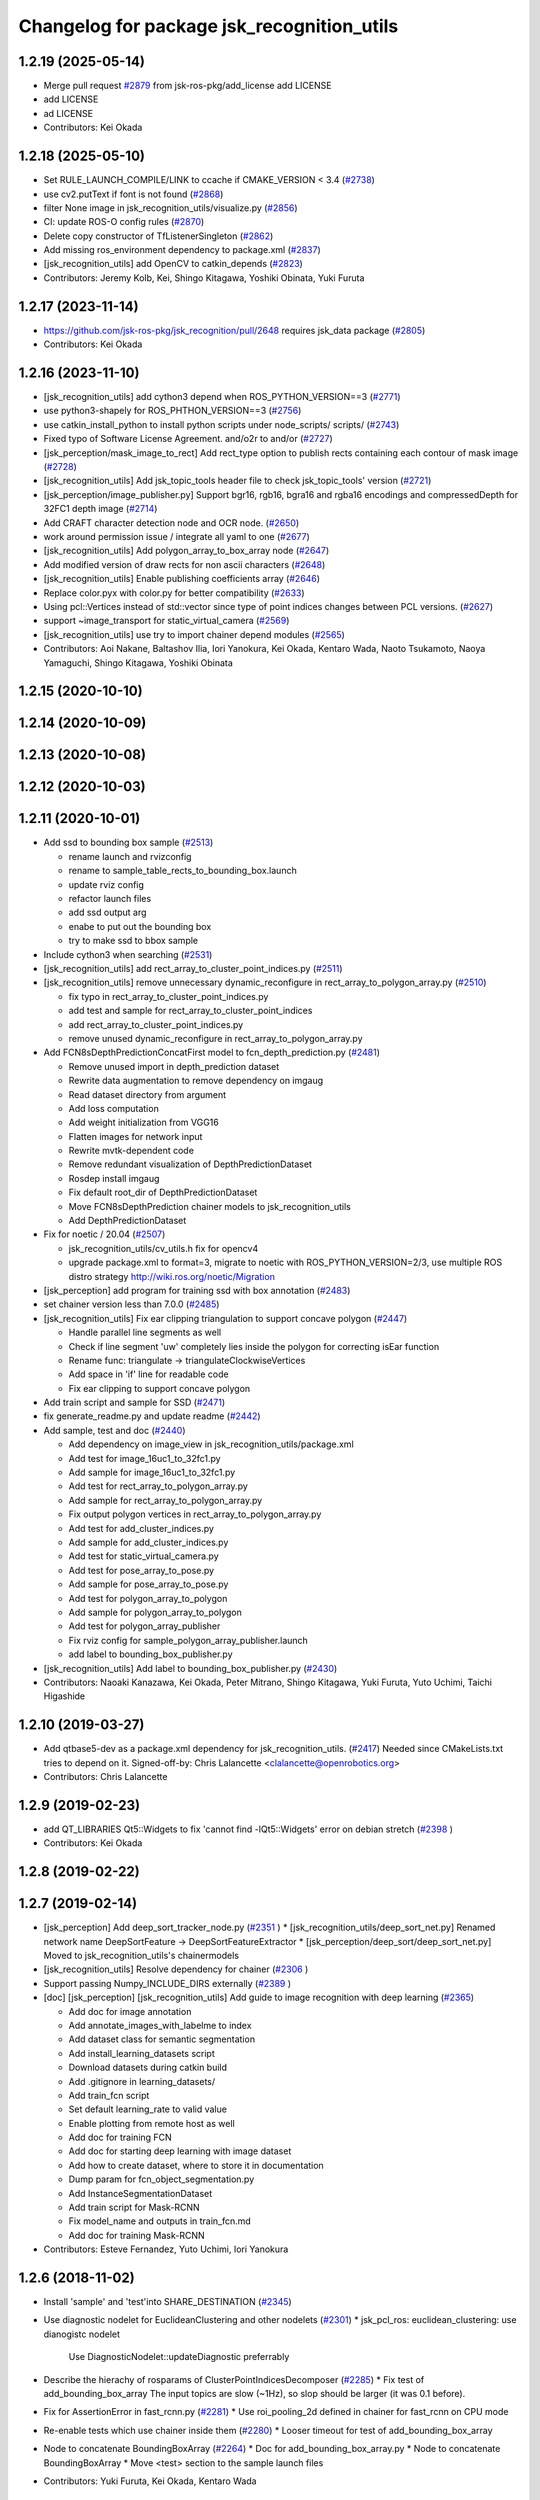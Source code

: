 ^^^^^^^^^^^^^^^^^^^^^^^^^^^^^^^^^^^^^^^^^^^
Changelog for package jsk_recognition_utils
^^^^^^^^^^^^^^^^^^^^^^^^^^^^^^^^^^^^^^^^^^^

1.2.19 (2025-05-14)
-------------------
* Merge pull request `#2879 <https://github.com/jsk-ros-pkg/jsk_recognition/issues/2879>`_ from jsk-ros-pkg/add_license
  add LICENSE
* add LICENSE
* ad LICENSE
* Contributors: Kei Okada

1.2.18 (2025-05-10)
-------------------
* Set RULE_LAUNCH_COMPILE/LINK to ccache if CMAKE_VERSION < 3.4 (`#2738 <https://github.com/jsk-ros-pkg/jsk_recognition/issues/2738>`_)
* use cv2.putText if font is not found (`#2868 <https://github.com/jsk-ros-pkg/jsk_recognition/issues/2868>`_)
* filter None image in jsk_recognition_utils/visualize.py (`#2856 <https://github.com/jsk-ros-pkg/jsk_recognition/issues/2856>`_)
* CI: update ROS-O config rules (`#2870 <https://github.com/jsk-ros-pkg/jsk_recognition/issues/2870>`_)
* Delete copy constructor of TfListenerSingleton (`#2862 <https://github.com/jsk-ros-pkg/jsk_recognition/issues/2862>`_)
* Add missing ros_environment dependency to package.xml (`#2837 <https://github.com/jsk-ros-pkg/jsk_recognition/issues/2837>`_)
* [jsk_recognition_utils] add OpenCV to catkin_depends (`#2823 <https://github.com/jsk-ros-pkg/jsk_recognition/issues/2823>`_)
* Contributors: Jeremy Kolb, Kei, Shingo Kitagawa, Yoshiki Obinata, Yuki Furuta

1.2.17 (2023-11-14)
-------------------
* https://github.com/jsk-ros-pkg/jsk_recognition/pull/2648 requires jsk_data package (`#2805 <https://github.com/jsk-ros-pkg/jsk_recognition/issues/2805>`_)

* Contributors: Kei Okada

1.2.16 (2023-11-10)
-------------------
* [jsk_recognition_utils] add cython3 depend when ROS_PYTHON_VERSION==3 (`#2771 <https://github.com/jsk-ros-pkg/jsk_recognition/issues/2771>`_)
* use python3-shapely for ROS_PHTHON_VERSION==3 (`#2756 <https://github.com/jsk-ros-pkg/jsk_recognition/issues/2756>`_)
* use catkin_install_python to install python scripts under node_scripts/ scripts/ (`#2743 <https://github.com/jsk-ros-pkg/jsk_recognition/issues/2743>`_)
* Fixed typo of Software License Agreement. and/o2r to and/or (`#2727 <https://github.com/jsk-ros-pkg/jsk_recognition/issues/2727>`_)
* [jsk_perception/mask_image_to_rect] Add rect_type option to publish rects containing each contour of mask image (`#2728 <https://github.com/jsk-ros-pkg/jsk_recognition/issues/2728>`_)
* [jsk_recognition_utils] Add jsk_topic_tools header file to check jsk_topic_tools' version (`#2721 <https://github.com/jsk-ros-pkg/jsk_recognition/issues/2721>`_)
* [jsk_perception/image_publisher.py] Support bgr16, rgb16, bgra16 and rgba16 encodings and compressedDepth for 32FC1 depth image (`#2714 <https://github.com/jsk-ros-pkg/jsk_recognition/issues/2714>`_)
* Add CRAFT character detection node and OCR node. (`#2650 <https://github.com/jsk-ros-pkg/jsk_recognition/issues/2650>`_)
* work around permission issue / integrate all yaml to one (`#2677 <https://github.com/jsk-ros-pkg/jsk_recognition/issues/2677>`_)
* [jsk_recognition_utils] Add polygon_array_to_box_array node (`#2647 <https://github.com/jsk-ros-pkg/jsk_recognition/issues/2647>`_)
* Add modified version of draw rects for non ascii characters (`#2648 <https://github.com/jsk-ros-pkg/jsk_recognition/issues/2648>`_)
* [jsk_recognition_utils] Enable publishing coefficients array (`#2646 <https://github.com/jsk-ros-pkg/jsk_recognition/issues/2646>`_)
* Replace color.pyx with color.py for better compatibility (`#2633 <https://github.com/jsk-ros-pkg/jsk_recognition/issues/2633>`_)
* Using pcl::Vertices instead of std::vector since type of point indices changes between PCL versions. (`#2627 <https://github.com/jsk-ros-pkg/jsk_recognition/issues/2627>`_)
* support ~image_transport for static_virtual_camera (`#2569 <https://github.com/jsk-ros-pkg/jsk_recognition/issues/2569>`_)
* [jsk_recognition_utils] use try to import chainer depend modules (`#2565 <https://github.com/jsk-ros-pkg/jsk_recognition/issues/2565>`_)

* Contributors: Aoi Nakane, Baltashov Ilia, Iori Yanokura, Kei Okada, Kentaro Wada, Naoto Tsukamoto, Naoya Yamaguchi, Shingo Kitagawa, Yoshiki Obinata

1.2.15 (2020-10-10)
-------------------

1.2.14 (2020-10-09)
-------------------

1.2.13 (2020-10-08)
-------------------

1.2.12 (2020-10-03)
-------------------

1.2.11 (2020-10-01)
-------------------
* Add ssd to bounding box sample (`#2513 <https://github.com/jsk-ros-pkg/jsk_recognition/issues/2513>`_)

  * rename launch and rvizconfig
  * rename to sample_table_rects_to_bounding_box.launch
  * update rviz config
  * refactor launch files
  * add ssd output arg
  * enabe to put out the bounding box
  * try to make ssd to bbox sample

* Include cython3 when searching (`#2531 <https://github.com/jsk-ros-pkg/jsk_recognition/issues/2531>`_)
* [jsk_recognition_utils] add rect_array_to_cluster_point_indices.py (`#2511 <https://github.com/jsk-ros-pkg/jsk_recognition/issues/2511>`_)
* [jsk_recognition_utils] remove unnecessary dynamic_reconfigure in rect_array_to_polygon_array.py (`#2510 <https://github.com/jsk-ros-pkg/jsk_recognition/issues/2510>`_)

  * fix typo in rect_array_to_cluster_point_indices.py
  * add test and sample for rect_array_to_cluster_point_indices
  * add rect_array_to_cluster_point_indices.py
  * remove unused dynamic_reconfigure in rect_array_to_polygon_array.py

* Add FCN8sDepthPredictionConcatFirst model to fcn_depth_prediction.py (`#2481 <https://github.com/jsk-ros-pkg/jsk_recognition/issues/2481>`_)

  * Remove unused import in depth_prediction dataset
  * Rewrite data augmentation to remove dependency on imgaug
  * Read dataset directory from argument
  * Add loss computation
  * Add weight initialization from VGG16
  * Flatten images for network input
  * Rewrite mvtk-dependent code
  * Remove redundant visualization of DepthPredictionDataset
  * Rosdep install imgaug
  * Fix default root_dir of DepthPredictionDataset
  * Move FCN8sDepthPrediction chainer models to jsk_recognition_utils
  * Add DepthPredictionDataset

* Fix for  noetic / 20.04 (`#2507 <https://github.com/jsk-ros-pkg/jsk_recognition/issues/2507>`_)

  * jsk_recognition_utils/cv_utils.h fix for opencv4
  * upgrade package.xml to format=3, migrate to noetic with ROS_PYTHON_VERSION=2/3, use multiple ROS distro strategy http://wiki.ros.org/noetic/Migration

* [jsk_perception] add program for training ssd with box annotation (`#2483 <https://github.com/jsk-ros-pkg/jsk_recognition/issues/2483>`_)
* set chainer version less than 7.0.0 (`#2485 <https://github.com/jsk-ros-pkg/jsk_recognition/issues/2485>`_)
* [jsk_recognition_utils] Fix ear clipping triangulation to support concave polygon (`#2447 <https://github.com/jsk-ros-pkg/jsk_recognition/issues/2447>`_)

  * Handle parallel line segments as well
  * Check if line segment 'uw' completely lies inside the polygon for correcting isEar function
  * Rename func: triangulate -> triangulateClockwiseVertices
  * Add space in 'if' line for readable code
  * Fix ear clipping to support concave polygon

* Add train script and sample for SSD (`#2471 <https://github.com/jsk-ros-pkg/jsk_recognition/issues/2471>`_)
* fix generate_readme.py and update readme (`#2442 <https://github.com/jsk-ros-pkg/jsk_recognition/issues/2442>`_)
* Add sample, test and doc (`#2440 <https://github.com/jsk-ros-pkg/jsk_recognition/issues/2440>`_)

  * Add dependency on image_view in jsk_recognition_utils/package.xml
  * Add test for image_16uc1_to_32fc1.py
  * Add sample for image_16uc1_to_32fc1.py
  * Add test for rect_array_to_polygon_array.py
  * Add sample for rect_array_to_polygon_array.py
  * Fix output polygon vertices in rect_array_to_polygon_array.py
  * Add test for add_cluster_indices.py
  * Add sample for add_cluster_indices.py
  * Add test for static_virtual_camera.py
  * Add test for pose_array_to_pose.py
  * Add sample for pose_array_to_pose.py
  * Add test for polygon_array_to_polygon
  * Add sample for polygon_array_to_polygon
  * Add test for polygon_array_publisher
  * Fix rviz config for sample_polygon_array_publisher.launch
  * add label to bounding_box_publisher.py

* [jsk_recognition_utils] Add label to bounding_box_publisher.py (`#2430 <https://github.com/jsk-ros-pkg/jsk_recognition/issues/2430>`_)

* Contributors: Naoaki Kanazawa, Kei Okada, Peter Mitrano, Shingo Kitagawa, Yuki Furuta, Yuto Uchimi, Taichi Higashide

1.2.10 (2019-03-27)
-------------------
* Add qtbase5-dev as a package.xml dependency for jsk_recognition_utils. (`#2417 <https://github.com/jsk-ros-pkg/jsk_recognition/issues/2417>`_)
  Needed since CMakeLists.txt tries to depend on it.
  Signed-off-by: Chris Lalancette <clalancette@openrobotics.org>
* Contributors: Chris Lalancette

1.2.9 (2019-02-23)
------------------
* add QT_LIBRARIES Qt5::Widgets to fix 'cannot find -lQt5::Widgets' error on debian stretch (`#2398 <https://github.com/jsk-ros-pkg/jsk_recognition/issues/2398>`_ )
* Contributors: Kei Okada

1.2.8 (2019-02-22)
------------------

1.2.7 (2019-02-14)
------------------
* [jsk_perception] Add deep_sort_tracker_node.py (`#2351 <https://github.com/jsk-ros-pkg/jsk_recognition/issues/2351>`_ )
  * [jsk_recognition_utils/deep_sort_net.py] Renamed network name DeepSortFeature -> DeepSortFeatureExtractor
  * [jsk_perception/deep_sort/deep_sort_net.py] Moved to jsk_recognition_utils's chainermodels

* [jsk_recognition_utils] Resolve dependency for chainer (`#2306 <https://github.com/jsk-ros-pkg/jsk_recognition/issues/2306>`_ )
* Support passing Numpy_INCLUDE_DIRS externally (`#2389 <https://github.com/jsk-ros-pkg/jsk_recognition/issues/2389>`_ )

* [doc] [jsk_perception] [jsk_recognition_utils] Add guide to image recognition with deep learning (`#2365 <https://github.com/jsk-ros-pkg/jsk_recognition/issues/2365>`_)

  * Add doc for image annotation
  * Add annotate_images_with_labelme to index
  * Add dataset class for semantic segmentation
  * Add install_learning_datasets script
  * Download datasets during catkin build
  * Add .gitignore in learning_datasets/
  * Add train_fcn script
  * Set default learning_rate to valid value
  * Enable plotting from remote host as well
  * Add doc for training FCN
  * Add doc for starting deep learning with image dataset
  * Add how to create dataset, where to store it in documentation
  * Dump param for fcn_object_segmentation.py
  * Add InstanceSegmentationDataset
  * Add train script for Mask-RCNN
  * Fix model_name and outputs in train_fcn.md
  * Add doc for training Mask-RCNN

* Contributors: Esteve Fernandez, Yuto Uchimi, Iori Yanokura

1.2.6 (2018-11-02)
------------------
* Install 'sample' and 'test'into SHARE_DESTINATION (`#2345 <https://github.com/jsk-ros-pkg/jsk_recognition/issues/2345>`_)
* Use diagnostic nodelet for EuclideanClustering and other nodelets (`#2301 <https://github.com/jsk-ros-pkg/jsk_recognition/issues/2301>`_)
  * jsk_pcl_ros: euclidean_clustering: use dianogistc nodelet
    Use DiagnosticNodelet::updateDiagnostic preferrably
* Describe the hierachy of rosparams of ClusterPointIndicesDecomposer (`#2285 <https://github.com/jsk-ros-pkg/jsk_recognition/issues/2285>`_)
  * Fix test of add_bounding_box_array The input topics are slow (~1Hz), so slop should be larger (it was 0.1 before).

* Fix for AssertionError in fast_rcnn.py (`#2281 <https://github.com/jsk-ros-pkg/jsk_recognition/issues/2281>`_)
  * Use roi_pooling_2d defined in chainer for fast_rcnn on CPU mode

* Re-enable tests which use chainer inside them (`#2280 <https://github.com/jsk-ros-pkg/jsk_recognition/issues/2280>`_)
  * Looser timeout for test of add_bounding_box_array
* Node to concatenate BoundingBoxArray (`#2264 <https://github.com/jsk-ros-pkg/jsk_recognition/issues/2264>`_)
  * Doc for add_bounding_box_array.py
  * Node to concatenate BoundingBoxArray
  * Move <test> section to the sample launch files
* Contributors: Yuki Furuta, Kei Okada, Kentaro Wada

1.2.5 (2018-04-09)
------------------
* Fix build of jsk_recognition_utils (on Kinetic) (`#2262 <https://github.com/jsk-ros-pkg/jsk_recognition/issues/2262>`_ )
  * Close https://github.com/jsk-ros-pkg/jsk_recognition/issues/2259
* [jsk_perception/fast_rcnn.py] fast_rcnn node to follow chainer-v2 version (`#2249 <https://github.com/jsk-ros-pkg/jsk_recognition/issues/2249>`_)
  * modify fast_rcnn model to follow chainer-v2 version
* Contributors: Yuki Furuta, Kentaro Wada, Shingo Kitagawa

1.2.4 (2018-01-12)
------------------
* Add image gallery to README (`#2225 <https://github.com/jsk-ros-pkg/jsk_recognition/issues/2225>`_)
* Contributors: Kentaro Wada

1.2.3 (2017-11-23)
------------------
* Regional feature based object recognition using ResNet (`#2172 <https://github.com/jsk-ros-pkg/jsk_recognition/issues/2172>`_)
* Convert bounding box to mask (`#2176 <https://github.com/jsk-ros-pkg/jsk_recognition/issues/2176>`_)
  * Add RectArrayToPolygonArray
* Contributors: Kentaro Wada

1.2.2 (2017-07-23)
------------------

1.2.1 (2017-07-15)
------------------

1.2.0 (2017-07-15)
------------------
* jsk_pcl_ros: Add Primitive shape classifier nodelet (`#2141 <https://github.com/jsk-ros-pkg/jsk_recognition/issues/2141>`_)
   * jsk_recognition_utils/include/jsk_recognition_utils/geo/polygon.h
   * [jsk_recognition_utils][polygon][fromROSMsg] use identity matrix for default transformation

* jsk_recognition_utils/setup.py: Find packages automatically in jsk_recognition_utils (`#2156 <https://github.com/jsk-ros-pkg/jsk_recognition/issues/2156>`_)
* [jsk_recognition_utils] install chainermodels dir in setup.py (`#2154 <https://github.com/jsk-ros-pkg/jsk_recognition/issues/2154>`_)
 * [jsk_perception][jsk_recognition_utils] support chainer-v2 in alexnet and vgg16 (`#2153 <https://github.com/jsk-ros-pkg/jsk_recognition/issues/2153>`_)
  * alexnet and vgg16 support chainer-v2

* Contributors: Kentaro Wada, Shingo Kitagawa, Yuki Furuta

1.1.3 (2017-07-07)
------------------
* [jsk_pcl_ros_utils] Add nodelet for computing & comparing color  histogram (`#2101 <https://github.com/jsk-ros-pkg/jsk_recognition/issues/2101>`_ )
  * jsk_recognition_utils/include/jsk_recognition_utils/pcl/color_histogram.h: add color_histogram_classifier and visualizer
* Generate Kinfu texture model with attention (BoundingBox) and Groundframe to fix occluded surface  (`#2135 <https://github.com/jsk-ros-pkg/jsk_recognition/issues/2135>`_ )
  * Create function to crop point cloud by bounding box `#2118 <https://github.com/jsk-ros-pkg/jsk_recognition/issues/2118>`_ )
* install node_scripts in jsk_recognition_utils
* Contributors: Kentaro Wada, Shingo Kitagawa, Yuki Furuta

1.1.2 (2017-06-16)
------------------
* [jsk_percption][jsk_recogniton_utils] add imagenet_object_recognition
launch and its sample (`#2085 <https://github.com/jsk-ros-pkg/jsk_recognition/issues/2085>`_ )
  * add n_class in VGG16
  * format Alex -> AlexNet
* [jsk_perception] add AlexNet object recognition node #2083 (`#2083 <https://github.com/jsk-ros-pkg/jsk_recognition/issues/2083>`_ )
  * add alex_object_recognition node
* Remove README.md to generate doc of jsk_recognition_utils (`#2078 <https://github.com/jsk-ros-pkg/jsk_recognition/issues/2078>`_ )
    Modified:
    - doc/jsk_recognition_utils/index.rst
    Added:
    - jsk_recognition_utils/sample/sample_static_virtual_camera.launch
* [jsk_pcl_ros_utils][polygon_magnifier] allow negative distance to magnify (`#2053 <https://github.com/jsk-ros-pkg/jsk_recognition/issues/2053>`_ )
  [jsk_pcl_ros_utils][polygon_magnifier] update docs
  [jsk_recognition_utils] add polygon_array_publisher.py / sample_polygon_array_publisher.launch
  [jsk_pcl_ros_utils] add sample / test for polygon_magnifier
* Generate README by script (`#2064 <https://github.com/jsk-ros-pkg/jsk_recognition/issues/2064>`_ )
* [jsk_recognition_utils/geo/Polygon] add distance method. (`#2031 <https://github.com/jsk-ros-pkg/jsk_recognition/issues/2031>`_ )
* [jsk_recognition_utils] add PolyLine to polyline.{h,cpp} and add code to segment.{h, cpp} (`#2026 <https://github.com/jsk-ros-pkg/jsk_recognition/issues/2026>`_ )
* Contributors: Kentaro Wada, Masaki Murooka, Shingo Kitagawa, Yohei Kakiuchi, Yuki Furuta

1.1.1 (2017-03-04)
------------------

1.1.0 (2017-02-09)
------------------

1.0.4 (2017-02-09)
------------------
* [jsk_recognition_utils] src/geo/segment.cpp: fix argument name of Segment::midpoint. (`#2013 <https://github.com/jsk-ros-pkg/jsk_recognition/issues/2013>`_ )
* Contributors: Masaki Murooka

1.0.3 (2017-02-08)
------------------
* [jsk_recognition_utils] add mipoint method to segment class. (`#2009 <https://github.com/jsk-ros-pkg/jsk_recognition/issues/2009>`_ )
  * src/edge_depth_refinement_nodelet.cpp
  * src/geo/segment.cpp
   include/jsk_recognition_utils/geo/segment.h
* Evaluate voxel segmentation by IU (`#1993 <https://github.com/jsk-ros-pkg/jsk_recognition/issues/1993>`_ )
  * Stop depending on jsk_interactive_marker
  * node_scripts/evaluate_voxel_segmentation_by_gt_box.py
  * Compute box overlap and publish it : intersect-over-union (overlap)  = volume_tp / (volume_fn + volume_fp + volume_tp)
    * test/evaluate_box_segmentation_by_gt_box.test
    * test/evaluate_voxel_segmentation_by_gt_box.test
    * sample/sample_evaluate_box_segmentation_by_gt_box.launch
    * sample/sample_evaluate_voxel_segmentation_by_gt_box.launch
    * scripts/evaluate_box_segmentation_by_gt_box.py
    * scripts/evaluate_voxel_segmentation_by_gt_box.py
  * Move evaluation scripts of box segmentation from jsk_recognition_utils to to jsk_pcl_ros_utils

* Contributors: Kentaro Wada, Masaki Murooka

1.0.2 (2017-01-12)
------------------

1.0.1 (2016-12-13)
------------------

1.0.0 (2016-12-12)
------------------
* Fix fo kinetic  (`#1943 <https://github.com/jsk-ros-pkg/jsk_recognition/issues/1943>`_)
  * use std::isnan instead of isnan, knetic compiler requires this

* Contributors: Kei Okada

0.3.29 (2016-10-30)
-------------------

0.3.28 (2016-10-29)
-------------------

0.3.27 (2016-10-29)
-------------------

0.3.26 (2016-10-27)
-------------------
* Stop using deprecated jsk_topic_tools/log_utils.h (`#1933 <https://github.com/jsk-ros-pkg/jsk_recognition/issues/1933>`_)
* [heightmap] change type of heightmap to image/32FC2 (`#1886 <https://github.com/jsk-ros-pkg/jsk_recognition/issues/1886>`_)
* Prettify the style of rosparam for bbox publisher (`#1885 <https://github.com/jsk-ros-pkg/jsk_recognition/issues/1885>`_)
  This shows deprecation warning and does not break the current api.
  (BTW, this code is quite new and I think no one use this other than me.)
* Contributors: Kentaro Wada, Yohei Kakiuchi

0.3.25 (2016-09-16)
-------------------

0.3.24 (2016-09-15)
-------------------

0.3.23 (2016-09-14)
-------------------

0.3.22 (2016-09-13)
-------------------
* Merge pull request #1826 from mmurooka/polyarr-to-poly2
  [jsk_recognition_utils/node_scripts] add polygon_array_to_polygon.py
* [jsk_recognition_utils/node_scripts] add polygon_array_to_polygon.py
* Skip rostest on hydro because of unreleased test tools
* Add test for bounding_box_array_publisher.py
* Add sample for bounding_box_array_publisher.py
* Node to publish bounding box array
* Skip rostest on hydro because of unreleased test tools
* Add test for bounding_box_array_publisher.py
* Add sample for bounding_box_array_publisher.py
* Node to publish bounding box array
* Merge pull request #1809 from wkentaro/feature/pose-array-to-pose
  Convert PoseArray to PoseStamped with a specified index
* Convert PoseArray to PoseStamped with a specified index
* Rename test files in favor to {NODE_NAME}.test
* Add util to convert image 16uc1 to 32fc1
* Merge pull request #1694 from wkentaro/get-numpy-include-dirs
  [jsk_recognition_utils] Set Numpy include directories in cmake to fix error on OS X
* Set Numpy include directories in cmake to fix error on OS X
* Remove color_gategoryXX (use labelcolormap)
* Add label color utility function
* Remove nms.py that is moved to nms.pyx
* Recognize object with VGG16 net
* Rename vgg16 -> vgg16_fast_rcnn
* Cythonize Non-maximum Supression baseline
* Remove dependency on rbgirshick/fast-rcnn
* Support old scipy which does not have face()
* Add static virtual camera
* Copy jsk_perception/image_utils.h to jsk_recognition_utils/cv_utils.h
* Stop passing -z flag to ld with Clang (#1601)
* Contributors: Kei Okada, Kentaro Wada, Masaki Murooka

0.3.21 (2016-04-15)
-------------------

0.3.20 (2016-04-14)
-------------------
* [jsk_recognition_utils] Support Affine3d project function in Plane (`#1576 <https://github.com/jsk-ros-pkg/jsk_recognition/issues/1576>`_)
* [jsk_recognition_utils] Add multiple ClusterPointIndices to one (`#1581 <https://github.com/jsk-ros-pkg/jsk_recognition/issues/1581>`_)
  * Add multiple ClusterPointIndices to one
  Added:
  - jsk_recognition_utils/node_scripts/add_cluster_indices.py
  * Document for add_cluster_indices.py
* Visualize ClusterPointIndices for image (`#1579 <https://github.com/jsk-ros-pkg/jsk_recognition/issues/1579>`_)
* Contributors: Iori Kumagai, Kentaro Wada

0.3.19 (2016-03-22)
-------------------

0.3.18 (2016-03-21)
-------------------

0.3.17 (2016-03-20)
-------------------
* [jsk_perception] Use timer callback to speed up tile_image with no_sync:=true
* [jsk_perception] Cache concatenated image to speed up
* Contributors: Ryohei Ueda

0.3.16 (2016-02-11)
-------------------

0.3.15 (2016-02-09)
-------------------

0.3.14 (2016-02-04)
-------------------
* [jsk_recognition_utils] Tile different size images with centerization
  Modified:
  - jsk_recognition_utils/python/jsk_recognition_utils/visualize.py
* [jsk_perception] BoundingBoxToRectArray and rect_array_to_image_marker.py
* jsk_recognition_utils/CMakeLists.txt: include_directories should have include/ before catkin_INCLUDE_DIRS
* Merge remote-tracking branch 'origin/master' into auto-change-point-type
* [jsk_pcl_ros] Publish current tracking status (running or idle)
  from particle_fitler_tracking.
  And add some scripts to visualize them.
* [jsk_pcl_ros] Automatically detect point type in OctreeVoxelGrid
  Modified:
  - doc/jsk_pcl_ros/nodes/octree_voxel_grid.md
  - jsk_pcl_ros/cfg/OctreeVoxelGrid.cfg
  - jsk_pcl_ros/include/jsk_pcl_ros/octree_voxel_grid.h
  - jsk_pcl_ros/src/octree_voxel_grid_nodelet.cpp
  - jsk_recognition_utils/include/jsk_recognition_utils/pcl_ros_util.h
  - jsk_recognition_utils/src/pcl_ros_util.cpp
* [jsk_recognition_utils] Add SeriesedBoolean::isAllTrueFilled method
  to check all the buffer is filled by true
* [jsk_pcl_ros] Fix WallDurationTimer to publish correct average value
* [jsk_pcl_ros] Publish computation time in icp_registration and torus_finder
  Modified:
  - doc/jsk_pcl_ros/nodes/icp_registration.md
  - doc/jsk_pcl_ros/nodes/torus_f_inder.md
  - jsk_pcl_ros/include/jsk_pcl_ros/icp_registration.h
  - jsk_pcl_ros/include/jsk_pcl_ros/torus_finder.h
  - jsk_pcl_ros/src/icp_registration_nodelet.cpp
  - jsk_pcl_ros/src/torus_finder_nodelet.cpp
  - jsk_recognition_utils/include/jsk_recognition_utils/time_util.h
* [jsk_perception] Keep original resolution if all the input images has
  same shape and add ~draw_input_topic parameter to draw topic name on
  the tiled images
  Modified:
  - jsk_perception/node_scripts/tile_image.py
  - jsk_recognition_utils/python/jsk_recognition_utils/visualize.py
* [jsk_perception] Fix tile_image.py for hydro.
  1. Disable approximate sync for hydro. it's not supported on hydro
  2. Use PIL.Image.frombytes instead of PIL.Image.fromstring
* Contributors: Kei Okada, Kentaro Wada, Ryohei Ueda

0.3.13 (2015-12-19)
-------------------

0.3.12 (2015-12-19)
-------------------

0.3.11 (2015-12-18)
-------------------

0.3.10 (2015-12-17)
-------------------
* [jsk_recognition_utils] Fix import error on server caused by matplotlib
* [jsk_pcl_ros] Check header.frame_id before resolving 3-D spacially
  Modified:
  jsk_pcl_ros/src/multi_plane_extraction_nodelet.cpp
  jsk_perception/src/polygon_array_color_histogram.cpp
  jsk_recognition_utils/include/jsk_recognition_utils/pcl_ros_util.h
  jsk_recognition_utils/src/pcl_ros_util.cpp
* Contributors: Kentaro Wada, Ryohei Ueda

0.3.9 (2015-12-14)
------------------
* [jsk_perception] Compute polygon likelihood based on color histogram.
* [jsk_perception] Add PolygonArrayColorHistogram
* [jsk_recognition_utils] Better API to measure and publish computation time
* Contributors: Ryohei Ueda

0.3.8 (2015-12-08)
------------------
* Use ccache if installed to make it fast to generate object file
* [jsk_recognition_utils, jsk_pcl_ros] Measure time to compute
  NormalEstimationOMP and RegionGriwongMultiplePlaneSegmentation.
  Add utility class to measure time: jsk_recognition_utils::WallDurationTimer
* [jsk_recognition_utils] Split fore/background with depth
* Contributors: Kei Okada, Kentaro Wada, Ryohei Ueda

0.3.7 (2015-11-19)
------------------
* Use gcc -z defs to check undefined symbols in shared
  objects (jsk_recognitoin_utils, jsk_pcl_ros, jsk_perception).
  build_check.cpp cannot run on the environment using  multiple processes
  because of invoking libjsk_pcl_ros.so link.
* Merge pull request `#1319 <https://github.com/jsk-ros-pkg/jsk_recognition/issues/1319>`_ from wkentaro/146-various-rgb-colors
  [jsk_recognition_utils] Add labelToRGB with 146 rgb colors
* Merge pull request `#1324 <https://github.com/jsk-ros-pkg/jsk_recognition/issues/1324>`_ from wkentaro/test-tf-listener-singleton
  [jsk_recognition_utils] Test tf_listener_singleton.cpp
* [jsk_recognition_utils] Test rgb_colors.cpp
* [jsk_recognition_utils] Test labelToRGB
* [jsk_recognition_utils] 146 rgb colors
* [jsk_recognition_utils] Test tf_listener_singleton.cpp
* [jsk_recognition_utils] Add labelToRGB
* [jsk_recognition_utils] 146 rgb colors
* [jsk_recognition_utils] Util to decompose descriptors with label
* [jsk_recognition_utils] Test tf::Transformer::lookupTransformation
* [jsk_recognition_utils] Bag of Features as python module
* [jsk_recognition_utils] Handle canvas to get safely plot image
* [jsk_recognition_utils] Add bounding_rect_of_mask
* [jsk_recognition_utils] Add jsk_recognition_utils.get_tile_image()
* [jsk_recognition_utils] Fix laser model
* Contributors: Kei Okada, Kentaro Wada, Ryohei Ueda

0.3.6 (2015-09-11)
------------------

0.3.5 (2015-09-09)
------------------

0.3.4 (2015-09-07)
------------------
* Merge pull request `#1168 <https://github.com/jsk-ros-pkg/jsk_recognition/issues/1168>`_ from k-okada/add_yaml
  jsk_recognition_utils: forget to add include to install
* jsk_recognition_utils: forget to add include to install
* [jsk_recognition_utils/README] Add link to doxygen documentation
* [jsk_recognition_utils/Line] Add documentation
* Contributors: Kei Okada, Ryohei Ueda

0.3.3 (2015-09-06)
------------------
* [jsk_recognition_utils] Depends on visualization_msgs
* [jsk_recognition_utils] Separate grid_plane.h from geo_util.h
* [jsk_recognition_utils] Separate cylinder.h from geo_util.h
* [jsk_recognition_utils] Separate cube.h from geo_util.h
* [jsk_recognition_utils] Separate convex_polygon.h from geo_util.h
* [jsk_recognition_utils] Separate polygon.h from geo_util.h
* [jsk_recognition_utils] Separate plane.h from geo_util.h
* [jsk_recognition_utils] Separate segment.h from geo_util.h
* [jsk_recognition_utils] Separate line.h from geo_util.h
* Contributors: Ryohei Ueda

0.3.2 (2015-09-05)
------------------
* add yaml-cpp to depends
* Merge pull request `#1151 <https://github.com/jsk-ros-pkg/jsk_recognition/issues/1151>`_ from garaemon/use-histograms
  [jsk_perception] Use histograms to compute distance in TabletopColorDifferenceLikelihood
* [jsk_perception] Use histograms to compute distance in TabletopColorDifferenceLikelihood
* Contributors: Kei Okada, Ryohei Ueda

0.3.1 (2015-09-04)
------------------
* Add README.md to jsk_recognition_utils
* Contributors: Ryohei Ueda

0.3.0 (2015-09-04)
------------------
* [jsk_recognition_utils] Introduce new package jsk_recognition_utils
  in order to use utility libraries defined in jsk_pcl_ros in jsk_perception
* Contributors: Ryohei Ueda

0.2.18 (2015-09-04)
-------------------
* [jsk_recognition_utils] Introduce new package jsk_recognition_utils
  in order to use utility libraries defined in jsk_pcl_ros in jsk_perception
* Contributors: Ryohei Ueda

0.2.17 (2015-08-21)
-------------------

0.2.16 (2015-08-19)
-------------------

0.2.15 (2015-08-18)
-------------------

0.2.14 (2015-08-13)
-------------------

0.2.13 (2015-06-11)
-------------------

0.2.12 (2015-05-04)
-------------------

0.2.11 (2015-04-13)
-------------------

0.2.10 (2015-04-09)
-------------------

0.2.9 (2015-03-29)
------------------

0.2.7 (2015-03-26)
------------------

0.2.6 (2015-03-25)
------------------

0.2.5 (2015-03-17)
------------------

0.2.4 (2015-03-08)
------------------

0.2.3 (2015-02-02)
------------------

0.2.2 (2015-01-30 19:29)
------------------------

0.2.1 (2015-01-30 00:35)
------------------------

0.2.0 (2015-01-29 12:20)
------------------------

0.1.34 (2015-01-29 11:53)
-------------------------

0.1.33 (2015-01-24)
-------------------

0.1.32 (2015-01-12)
-------------------

0.1.31 (2015-01-08)
-------------------

0.1.30 (2014-12-24 16:45)
-------------------------

0.1.29 (2014-12-24 12:43)
-------------------------

0.1.28 (2014-12-17)
-------------------

0.1.27 (2014-12-09)
-------------------

0.1.26 (2014-11-23)
-------------------

0.1.25 (2014-11-21)
-------------------

0.1.24 (2014-11-15)
-------------------

0.1.23 (2014-10-09)
-------------------

0.1.22 (2014-09-24)
-------------------

0.1.21 (2014-09-20)
-------------------

0.1.20 (2014-09-17)
-------------------

0.1.19 (2014-09-15)
-------------------

0.1.18 (2014-09-13)
-------------------

0.1.17 (2014-09-07)
-------------------

0.1.16 (2014-09-04)
-------------------

0.1.15 (2014-08-26)
-------------------

0.1.14 (2014-08-01)
-------------------

0.1.13 (2014-07-29)
-------------------

0.1.12 (2014-07-24)
-------------------

0.1.11 (2014-07-08)
-------------------

0.1.10 (2014-07-07)
-------------------

0.1.9 (2014-07-01)
------------------

0.1.8 (2014-06-29)
------------------

0.1.7 (2014-05-31)
------------------

0.1.6 (2014-05-30)
------------------

0.1.5 (2014-05-29)
------------------

0.1.4 (2014-04-25)
------------------

0.1.3 (2014-04-12)
------------------

0.1.2 (2014-04-11)
------------------

0.1.1 (2014-04-10)
------------------
